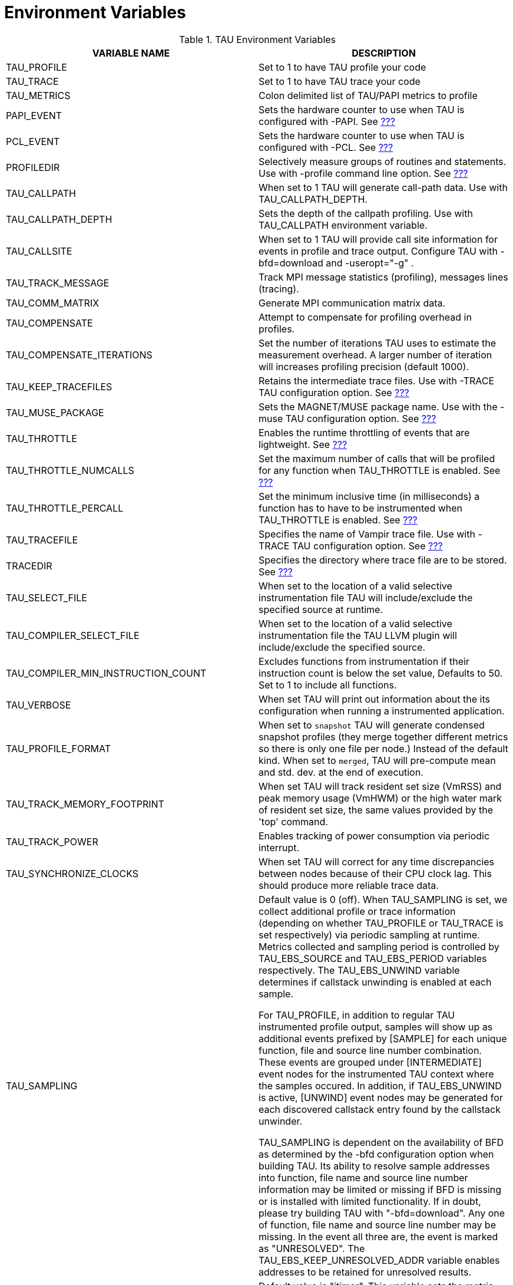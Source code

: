 = Environment Variables

.TAU Environment Variables
[cols=",",options="header",]
|===
|VARIABLE NAME |DESCRIPTION
|TAU_PROFILE |Set to 1 to have TAU profile your code
|TAU_TRACE |Set to 1 to have TAU trace your code
|TAU_METRICS |Colon delimited list of TAU/PAPI metrics to profile
|PAPI_EVENT |Sets the hardware counter to use when TAU is configured with -PAPI. See link:#HardwarePerformanceCounters[???]
|PCL_EVENT |Sets the hardware counter to use when TAU is configured with -PCL. See link:#HardwarePerformanceCounters[???]
|PROFILEDIR |Selectively measure groups of routines and statements. Use with -profile command line option. See link:#SelectiveProfiling[???]
|TAU_CALLPATH |When set to 1 TAU will generate call-path data. Use with TAU_CALLPATH_DEPTH.
|TAU_CALLPATH_DEPTH |Sets the depth of the callpath profiling. Use with TAU_CALLPATH environment variable.
|TAU_CALLSITE |When set to 1 TAU will provide call site information for events in profile and trace output. Configure TAU with -bfd=download and -useropt="-g" .
|TAU_TRACK_MESSAGE |Track MPI message statistics (profiling), messages lines (tracing).
|TAU_COMM_MATRIX |Generate MPI communication matrix data.
|TAU_COMPENSATE |Attempt to compensate for profiling overhead in profiles.
|TAU_COMPENSATE_ITERATIONS |Set the number of iterations TAU uses to estimate the measurement overhead. A larger number of iteration will increases profiling precision (default 1000).
|TAU_KEEP_TRACEFILES |Retains the intermediate trace files. Use with -TRACE TAU configuration option. See link:#GeneratingEventTraces[???]
|TAU_MUSE_PACKAGE |Sets the MAGNET/MUSE package name. Use with the -muse TAU configuration option. See link:#MultipleHardwareCounters[???]
|TAU_THROTTLE |Enables the runtime throttling of events that are lightweight. See link:#SelectiveProfiling[???]
|TAU_THROTTLE_NUMCALLS |Set the maximum number of calls that will be profiled for any function when TAU_THROTTLE is enabled. See link:#SelectiveProfiling[???]
|TAU_THROTTLE_PERCALL |Set the minimum inclusive time (in milliseconds) a function has to have to be instrumented when TAU_THROTTLE is enabled. See link:#SelectiveProfiling[???]
|TAU_TRACEFILE |Specifies the name of Vampir trace file. Use with -TRACE TAU configuration option. See link:#GeneratingEventTraces[???]
|TRACEDIR |Specifies the directory where trace file are to be stored. See link:#GeneratingEventTraces[???]
|TAU_SELECT_FILE |When set to the location of a valid selective instrumentation file TAU will include/exclude the specified source at runtime.
|TAU_COMPILER_SELECT_FILE |When set to the location of a valid selective instrumentation file the TAU LLVM plugin will include/exclude the specified source.
|TAU_COMPILER_MIN_INSTRUCTION_COUNT |Excludes functions from instrumentation if their instruction count is below the set value, Defaults to 50. Set to 1 to include all functions.
|TAU_VERBOSE |When set TAU will print out information about the its configuration when running a instrumented application.
|TAU_PROFILE_FORMAT |When set to `snapshot` TAU will generate condensed snapshot profiles (they merge together different metrics so there is only one file per node.) Instead of the default kind. When set to `merged`, TAU will pre-compute mean and std. dev. at the end of execution.
|TAU_TRACK_MEMORY_FOOTPRINT |When set TAU will track resident set size (VmRSS) and peak memory usage (VmHWM) or the high water mark of resident set size, the same values provided by the 'top' command.
|TAU_TRACK_POWER |Enables tracking of power consumption via periodic interrupt.
|TAU_SYNCHRONIZE_CLOCKS |When set TAU will correct for any time discrepancies between nodes because of their CPU clock lag. This should produce more reliable trace data.
|TAU_SAMPLING a|
Default value is 0 (off). When TAU_SAMPLING is set, we collect additional profile or trace information (depending on whether TAU_PROFILE or TAU_TRACE is set respectively) via periodic sampling at runtime. Metrics collected and sampling period is controlled by TAU_EBS_SOURCE and TAU_EBS_PERIOD variables respectively. The TAU_EBS_UNWIND variable determines if callstack unwinding is enabled at each sample.

For TAU_PROFILE, in addition to regular TAU instrumented profile output, samples will show up as additional events prefixed by [SAMPLE] for each unique function, file and source line number combination. These events are grouped under [INTERMEDIATE] event nodes for the instrumented TAU context where the samples occured. In addition, if TAU_EBS_UNWIND is active, [UNWIND] event nodes may be generated for each discovered callstack entry found by the callstack unwinder.

TAU_SAMPLING is dependent on the availability of BFD as determined by the -bfd configuration option when building TAU. Its ability to resolve sample addresses into function, file name and source line number information may be limited or missing if BFD is missing or is installed with limited functionality. If in doubt, please try building TAU with "-bfd=download". Any one of function, file name and source line number may be missing. In the event all three are, the event is marked as "UNRESOLVED". The TAU_EBS_KEEP_UNRESOLVED_ADDR variable enables addresses to be retained for unresolved results.

|TAU_EBS_SOURCE |Default value is "itimer". This variable sets the metric that determines the period of sampling. If the value is "itimer" (default), it represents the number of microseconds between samples (as determined by TAU_EBS_PERIOD). If the value is a PAPI metric (eg. PAPI_FP_INS), then it represents the number of counts of that metric between samples (eg. every 10,000 floating-point instructions if PAPI_FP_INS is used). For "itimer", the samples occur as a result of system timer interrupts while for PAPI they occur in response to PAPI counter overflow interrupts set to the value of the TAU_EBS_PERIOD.
|TAU_EBS_PERIOD |Default value is 1,000. This variable sets the period between samples. The semantics of this value is discussed in the section above on TAU_EBS_SOURCE.
|TAU_EBS_UNWIND |Default value is 0 (off). This enables callstack unwinding for each sample using the callstack unwinder specified at TAU configuration time. As of this writing, only the libunwind tool is supported. Support for other callstack unwinders like StackwalkerAPI will be included. The TAU_EBS_UNWIND_DEPTH variable is used to control how many times the TAU sampling framework will be allowed to unwind the callstack.
|TAU_EBS_UNWIND_DEPTH |Default value is 10. This controls how many layers of the callstack TAU should unwind before attaching the result to the appropriate TAU event context.
|TAU_EBS_KEEP_UNRESOLVED_ADDR |Default value is 0 (off). When set, this variable allows sample addresses that fail to be resolved by BFD to be recorded as "UNRESOLVED <modulename> ADDR <addr> instead of "UNRESOLVED <modulename>". This provides nominally more information than the default scenario in light of missing BFD information.
|TAU_EBS_RESOLUTION |Can be set to file, function or line. Is line by default. Event based sampling will resolve to the selected level of granularity.
|TAU_TRACK_SIGNALS |Set this variables to 1 to capture callstack as metadata at point of failure.
|TAU_SUMMARY |Set this variables to 1 to generate just min/max/stddev/mean statistics instead of per-node data. Use paraprof -dumpsummary and then pprof -f profile.Max/Min to see the data.
|TAU_IBM_BG_HWP_COUNTERS |Set this variable to 1 to include IBM's UPC Hardware Performance counters in the metadata for process 0. Requires the use of MPI.
|TAU_CUPTI_API |Default: `runtime`, options: `runtime,driver,both`. Controls which layer of CUDA is tracked within the CUPTI measurement system. See for example: `tau_exec -T serial,cupti -cupti ./matmult`. Option should be set basied on which layer the CUDA program uses—`runtime` when the program uses the CUDA runtime API, `driver` when the program uses the driver API. NOTE: Both the PGI accelerator and the HMPP compilers use the driver API.
|TAU_TRACK_MPI_T_PVARS |Set this variable to 1 to enable collection of MPI_T PVAR values
|TAU_MPI_T_CVAR_METRICS |Set this to the MPI_T variable(s) you want to control, in conjunction with the values set in `TAU_MPI_T_CVAR_VALUES`
|TAU_MPI_T_CVAR_VALUES |Set this to the value(s) you want assigned to the variable(s) specified in `TAU_MPI_T_CVAR_METRICS`
|TAU_SET_NODE |Set this to 0 to allow MPI configurations of TAU to work correctly with serial codes.
|TAU_THREAD_PER_GPU_STREAM |Set this to 1 to report each GPU strem as a distinct TAU thread. Currently supports CUPTI only.
|TAU_CUPTI_PC_HWB |Set to the hardware buffer size (in MBytes) to use with cupti PC sampling (activated with the -cupti_pc option to tau_exec)
|TAU_CUPTI_PC_PERIOD |Set to the sampling period to use with cupti PC sampling (activated with the -cupti_pc option to tau_exec)
|===

